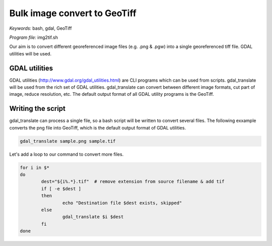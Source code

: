 Bulk image convert to GeoTiff
=============================

*Keywords:* bash, gdal, GeoTiff

*Program file:* img2tif.sh

Our aim is to convert different georeferenced image files (e.g. .png & .pgw)
into a single georeferenced tiff file. GDAL utilities will be used.

GDAL utilities
--------------

GDAL utilities (http://www.gdal.org/gdal_utilities.html) are CLI programs which
can be used from scripts. gdal_translate will be used from the rich set
of GDAL utilities. gdal_translate can convert between different image 
formats, cut part of image, reduce resolution, etc.
The default output format of all GDAL utility programs is the GeoTiff.

Writing the script
------------------

gdal_translate can process a single file, so a bash script will be written
to convert several files. The following exxample converts the png file into
GeoTiff, which is the default output format of GDAL utilities.

.. code:: bash

	gdal_translate sample.png sample.tif

Let's add a loop to our command to convert more files.

.. code:: bash

	for i in $*
	do
		dest="${i%.*}.tif"  # remove extension from source filename & add tif
		if [ -e $dest ]
		then
			echo "Destination file $dest exists, skipped"
		else
			gdal_translate $i $dest
		fi
	done


